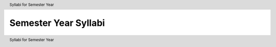 .. header:: Syllabi for Semester Year
.. footer:: Syllabi for Semester Year

.. index::
    Syllabi
    Semester
    Year
    Syllabi for Semester Year

#####################
Semester Year Syllabi
#####################

.. csv-table::
   :header: "Class", "Professor", "Semester", "Syllabus"
   :widths: 20, 10, 20, 40
   :file: Syllabi file
